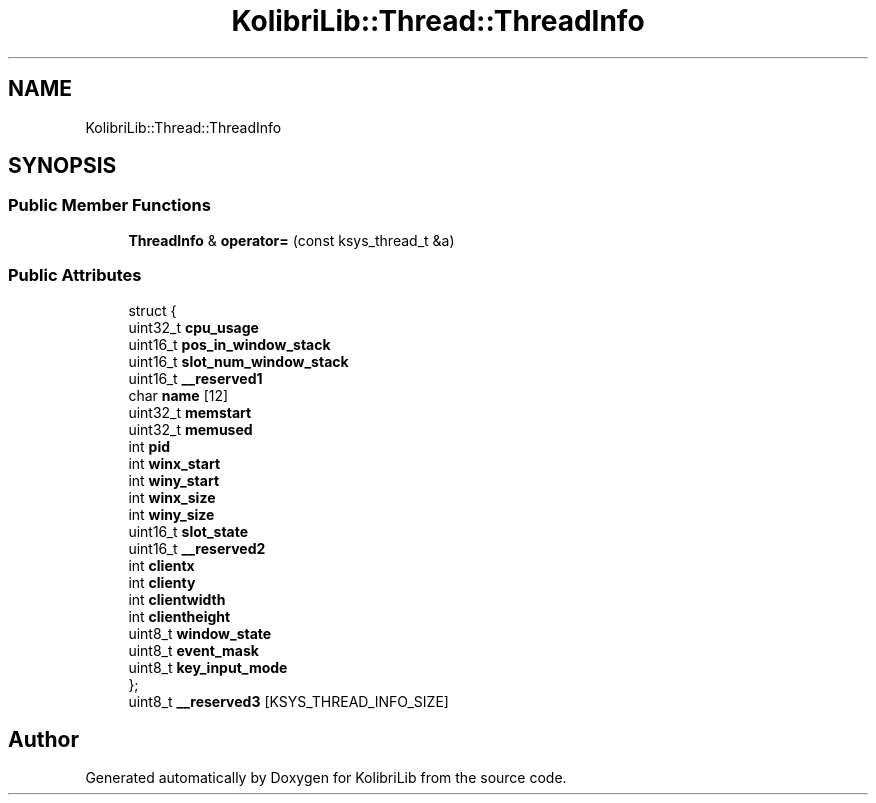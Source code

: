 .TH "KolibriLib::Thread::ThreadInfo" 3 "KolibriLib" \" -*- nroff -*-
.ad l
.nh
.SH NAME
KolibriLib::Thread::ThreadInfo
.SH SYNOPSIS
.br
.PP
.SS "Public Member Functions"

.in +1c
.ti -1c
.RI "\fBThreadInfo\fP & \fBoperator=\fP (const ksys_thread_t &a)"
.br
.in -1c
.SS "Public Attributes"

.in +1c
.ti -1c
.RI "struct {"
.br
.ti -1c
.RI "   uint32_t \fBcpu_usage\fP"
.br
.ti -1c
.RI "   uint16_t \fBpos_in_window_stack\fP"
.br
.ti -1c
.RI "   uint16_t \fBslot_num_window_stack\fP"
.br
.ti -1c
.RI "   uint16_t \fB__reserved1\fP"
.br
.ti -1c
.RI "   char \fBname\fP [12]"
.br
.ti -1c
.RI "   uint32_t \fBmemstart\fP"
.br
.ti -1c
.RI "   uint32_t \fBmemused\fP"
.br
.ti -1c
.RI "   int \fBpid\fP"
.br
.ti -1c
.RI "   int \fBwinx_start\fP"
.br
.ti -1c
.RI "   int \fBwiny_start\fP"
.br
.ti -1c
.RI "   int \fBwinx_size\fP"
.br
.ti -1c
.RI "   int \fBwiny_size\fP"
.br
.ti -1c
.RI "   uint16_t \fBslot_state\fP"
.br
.ti -1c
.RI "   uint16_t \fB__reserved2\fP"
.br
.ti -1c
.RI "   int \fBclientx\fP"
.br
.ti -1c
.RI "   int \fBclienty\fP"
.br
.ti -1c
.RI "   int \fBclientwidth\fP"
.br
.ti -1c
.RI "   int \fBclientheight\fP"
.br
.ti -1c
.RI "   uint8_t \fBwindow_state\fP"
.br
.ti -1c
.RI "   uint8_t \fBevent_mask\fP"
.br
.ti -1c
.RI "   uint8_t \fBkey_input_mode\fP"
.br
.ti -1c
.RI "}; "
.br
.ti -1c
.RI "uint8_t \fB__reserved3\fP [KSYS_THREAD_INFO_SIZE]"
.br
.in -1c

.SH "Author"
.PP 
Generated automatically by Doxygen for KolibriLib from the source code\&.
